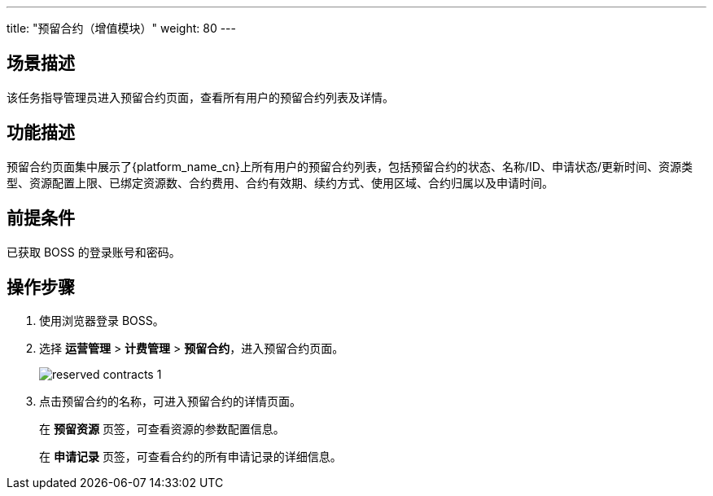 ---
title: "预留合约（增值模块）"
weight: 80
---
 

== 场景描述

该任务指导管理员进入预留合约页面，查看所有用户的预留合约列表及详情。

== 功能描述

预留合约页面集中展示了{platform_name_cn}上所有用户的预留合约列表，包括预留合约的状态、名称/ID、申请状态/更新时间、资源类型、资源配置上限、已绑定资源数、合约费用、合约有效期、续约方式、使用区域、合约归属以及申请时间。

== 前提条件

已获取 BOSS 的登录账号和密码。

== 操作步骤

. 使用浏览器登录 BOSS。
. 选择 *运营管理* > *计费管理* > *预留合约*，进入预留合约页面。
+
image::/images/boss/manual/operationmgt/reserved_contracts_1.png[]

. 点击预留合约的名称，可进入预留合约的详情页面。
+
在 *预留资源* 页签，可查看资源的参数配置信息。
+
在 *申请记录* 页签，可查看合约的所有申请记录的详细信息。
